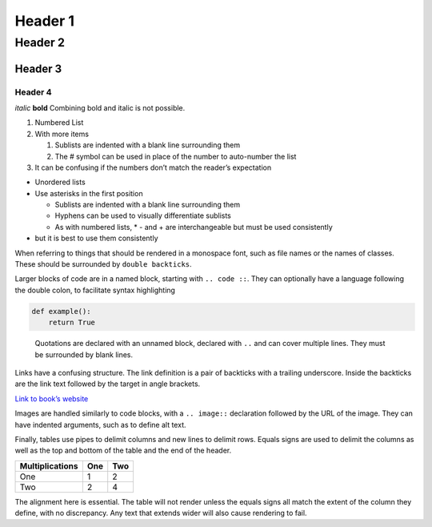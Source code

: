 Header 1
========

Header 2
--------

Header 3
++++++++

Header 4
********

*italic* **bold** Combining bold and italic is not possible.

1. Numbered List
2. With more items

   #. Sublists are indented with a blank line surrounding them
   #. The # symbol can be used in place of the number to auto-number the list

3. It can be confusing if the numbers don’t match the reader’s
   expectation

-  Unordered lists
-  Use asterisks in the first position

   -  Sublists are indented with a blank line surrounding them
   -  Hyphens can be used to visually differentiate sublists
   -  As with numbered lists, \* - and + are interchangeable but must be used consistently

-  but it is best to use them consistently

When referring to things that should be rendered in a monospace font,
such as file names or the names of classes. These should be surrounded
by ``double backticks``.

Larger blocks of code are in a named block, starting with ``.. code ::``. They
can optionally have a language following the double colon, to
facilitate syntax highlighting

.. code:: python

   def example():
       return True

..

   Quotations are declared with an unnamed block, declared with ``..`` 
   and can cover multiple lines. They must be surrounded by blank lines.

Links have a confusing structure. The link definition is a pair of backticks
with a trailing underscore. Inside the backticks are the link text followed by
the target in angle brackets.

`Link to book’s website <https://advancedpython.dev>`_

Images are handled similarly to code blocks, with a ``.. image::`` declaration
followed by the URL of the image. They can have indented arguments, such as
to define alt text.

.. image:: https://advancedpython.dev/cover.png
   :alt: Book’s cover

Finally, tables use pipes to delimit columns and new lines to delimit
rows. Equals signs are used to delimit the columns as well as the top
and bottom of the table and the end of the header.

=============== === ===
Multiplications One Two
=============== === ===
One             1   2
Two             2   4
=============== === ===

The alignment here is essential. The table will not render unless the equals signs
all match the extent of the column they define, with no discrepancy. Any text that extends
wider will also cause rendering to fail.
